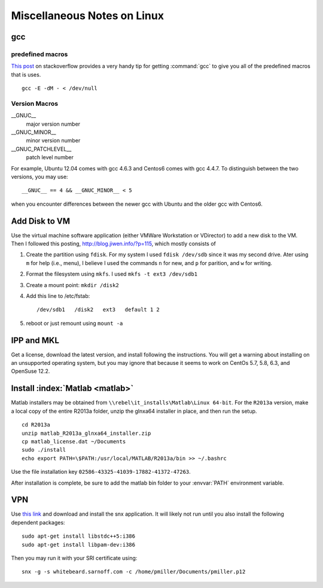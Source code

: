 
.. only:: html

   .. contents::
      :depth: 3
      :backlinks: top

============================
Miscellaneous Notes on Linux
============================

gcc
===

predefined macros
-----------------

.. index:: gcc; predefined macros

`This post
<http://stackoverflow.com/questions/1936719/what-are-the-gcc-predefined-macros-for-the-compilers-version-number>`__
on stackoverflow provides a very handy tip for getting
:command:`gcc` to give you all of the predefined macros that is uses.

:: 

   gcc -E -dM - < /dev/null

Version Macros
--------------

__GNUC__
   major version number

__GNUC_MINOR__
   minor version number

__GNUC_PATCHLEVEL__
   patch level number

For example, Ubuntu 12.04 comes with gcc 4.6.3 and Centos6 comes with
gcc 4.4.7. To distinguish between the two versions, you may use::

   __GNUC__ == 4 && __GNUC_MINOR__ < 5

when you encounter differences between the newer gcc with Ubuntu and
the older gcc with Centos6.

Add Disk to VM
==============

Use the virtual machine software application (either VMWare
Workstation or VDirector) to add a new disk to the VM. Then I followed
this posting, http://blog.jiwen.info/?p=115, which mostly consists of 

#. Create the partition using ``fdisk``. For my system I used ``fdisk
   /dev/sdb`` since it was my second drive. Ater using ``m`` for help
   (i.e., menu), I believe I used the commands ``n`` for new, and
   ``p`` for parition, and ``w`` for writing.

#. Format the filesystem using ``mkfs``. I used ``mkfs -t ext3
   /dev/sdb1``

#. Create a mount point: ``mkdir /disk2``

#. Add this line to /etc/fstab::

      /dev/sdb1   /disk2   ext3   default 1 2  

#. reboot or just remount using ``mount -a``

IPP and MKL
===========

Get a license, download the latest version, and install following the
instructions. You will get a warning about installing on an
unsupported operating system, but you may ignore that because it seems
to work on CentOs 5.7, 5.8, 6.3, and OpenSuse 12.2.


Install :index:`Matlab <matlab>`
================================

Matlab installers may be obtained from
``\\rebel\it_installs\Matlab\Linux 64-bit``. For the ``R2013a``
version, make a local copy of the entire R2013a folder, unzip the
glnxa64 installer in place, and then run the setup.

::

   cd R2013a
   unzip matlab_R2013a_glnxa64_installer.zip 
   cp matlab_license.dat ~/Documents
   sudo ./install
   echo export PATH=\$PATH:/usr/local/MATLAB/R2013a/bin >> ~/.bashrc

Use the file installation key
``02586-43325-41039-17882-41372-47263``. 

After installation is complete, be sure to add the matlab bin folder
to your :envvar:`PATH` environment variable.


VPN
===

.. index:: vpn, snx, whitebeard

.. todo::

   These instructions for vpn are now out of date. Need to bug Doug
   Corliss to get a new set of instructions.

Use `this link <https://whitebeard.sarnoff.com>`_ and download and
install the snx application. It will likely not run until you also
install the following dependent packages::

   sudo apt-get install libstdc++5:i386
   sudo apt-get install libpam-dev:i386

Then you may run it with your SRI certificate using::

   snx -g -s whitebeard.sarnoff.com -c /home/pmiller/Documents/pmiller.p12
